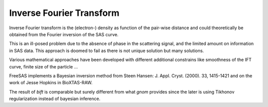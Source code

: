 Inverse Fourier Transform
=========================

Inverse Fourier transform is the (electron-) density as function of the pair-wise distance and
could theoretically be obtained from the Fourier inversion of the SAS curve.

This is an ill-posed problem due to the absence of phase in the scattering signal,
and the limited amount on information in SAS data.
This approach is doomed to fail as there is not unique solution but many solutions.

Various mathematical approaches have been developed with different additional constrains
like smoothness of the IFT curve, finite size of the particle ...

FreeSAS implements a Bayesian inversion method from Steen Hansen:
J. Appl. Cryst. (2000). 33, 1415-1421
and on the work of Jesse Hopkins in BioXTAS-RAW.

The result of `bift` is comparable but surely different from what `gnom` provides since the later is using Tikhonov regularization instead of bayesian inference.
